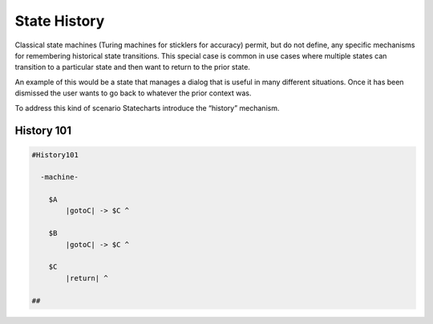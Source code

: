 =============
State History
=============

Classical state machines (Turing machines for sticklers for accuracy)
permit, but do not define, any specific mechanisms for remembering historical
state transitions. This special case is common in use cases
where multiple states can transition to a particular state and then want
to return to the prior state.

An example of this would be a state that
manages a dialog that is useful in many different situations. Once it has
been dismissed the user wants to go back to whatever the prior context was.

To address this kind of scenario Statecharts introduce the “history” mechanism.


History 101
-----------

.. code-block::

    #History101

      -machine-

        $A
            |gotoC| -> $C ^

        $B
            |gotoC| -> $C ^

        $C
            |return| ^

    ##

.. image:: ../images/intermediate_frame/history101.png
